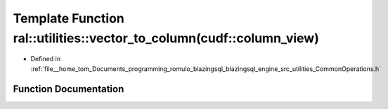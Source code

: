 .. _exhale_function_CommonOperations_8h_1adf927d8218ad46061632d1ee6d0f00e9:

Template Function ral::utilities::vector_to_column(cudf::column_view)
=====================================================================

- Defined in :ref:`file__home_tom_Documents_programming_romulo_blazingsql_blazingsql_engine_src_utilities_CommonOperations.h`


Function Documentation
----------------------


.. doxygenfunction:: ral::utilities::vector_to_column(cudf::column_view)
